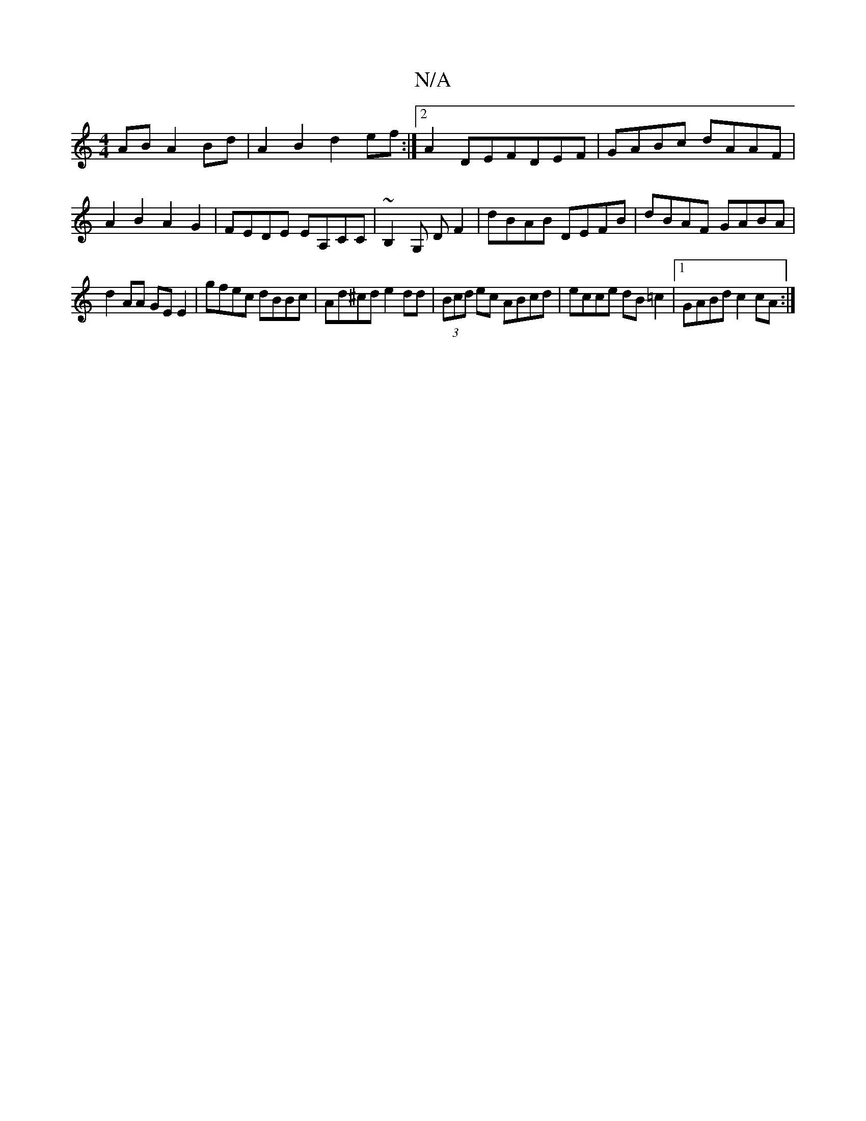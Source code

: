 X:1
T:N/A
M:4/4
R:N/A
K:Cmajor
AB A2Bd|A2B2 d2ef:|2 A2DEFDEF | GABc dAAF |A2B2 A2G2|FEDE EA,CC|~B,2G, DF2|dBAB DEFB|dBAF GABA|
d2AA GEE2|gfec dBBc|Ad^cd e2dd|(3Bcd ec ABcd|ecce dB=c2|1 GABd c2cA :|]

|:ABEF AFED|EDGE FAFA|ABcd efed